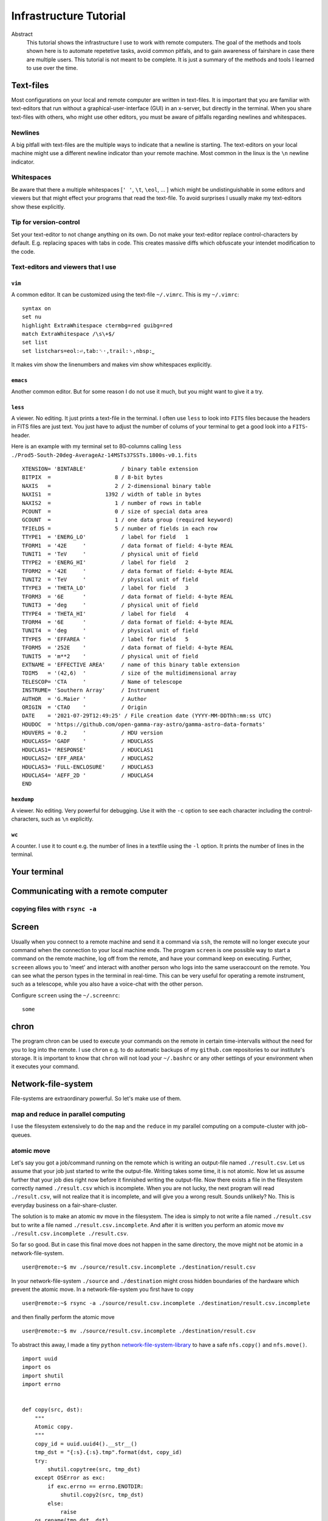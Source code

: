 Infrastructure Tutorial
#######################

Abstract
  This tutorial shows the infrastructure I use to work with remote computers. The goal of the methods and tools shown here is to automate repetetive tasks, avoid common pitfals, and to gain awareness of fairshare in case there are multiple users. This tutorial is not meant to be complete. It is just a summary of the methods and tools I learned to use over the time.

Text-files
==========
Most configurations on your local and remote computer are written in text-files.
It is important that you are familiar with text-editors that run without a graphical-user-interface (GUI) in an x-server, but directly in the terminal. When you share text-files with others, who might use other editors, you must be aware of pitfalls regarding newlines and whitespaces.

Newlines
--------
A big pitfall with text-files are the multiple ways to indicate that a newline is starting.
The text-editors on your local machine might use a different newline indicator than your remote machine.
Most common in the linux is the ``\n`` newline indicator. 

Whitespaces
-----------
Be aware that there a multiple whitespaces [``' '``, ``\t``, ``\eol``, ... ] which might be undistinguishable in some editors and viewers but that might effect your programs that read the text-file. To avoid surprises I usually make my text-editors show these explicitly.

Tip for version-control
-----------------------
Set your text-editor to not change anything on its own.
Do not make your text-editor replace control-characters by default.
E.g. replacing spaces with tabs in code.
This creates massive diffs which obfuscate your intendet modification to the code. 

Text-editors and viewers that I use
-----------------------------------

``vim``
^^^^^^^
A common editor. It can be customized using the text-file ``~/.vimrc``. This is my ``~/.vimrc``:
::
    syntax on
    set nu
    highlight ExtraWhitespace ctermbg=red guibg=red
    match ExtraWhitespace /\s\+$/
    set list
    set listchars=eol:⏎,tab:␉·,trail:␠,nbsp:⎵

It makes vim show the linenumbers and makes vim show whitespaces explicitly.

``emacs``
^^^^^^^^^
Another common editor. But for some reason I do not use it much, but you might want to give it a try.

``less``
^^^^^^^^
A viewer. No editing. It just prints a text-file in the terminal. I often use ``less`` to look into ``FITS`` files because the headers in FITS files are just text. You just have to adjust the number of colums of your terminal to get a good look into a ``FITS``-header.

Here is an example with my terminal set to 80-columns calling ``less ./Prod5-South-20deg-AverageAz-14MSTs37SSTs.1800s-v0.1.fits``

::

    XTENSION= 'BINTABLE'           / binary table extension                         
    BITPIX  =                    8 / 8-bit bytes                                    
    NAXIS   =                    2 / 2-dimensional binary table                     
    NAXIS1  =                 1392 / width of table in bytes                        
    NAXIS2  =                    1 / number of rows in table                        
    PCOUNT  =                    0 / size of special data area                      
    GCOUNT  =                    1 / one data group (required keyword)              
    TFIELDS =                    5 / number of fields in each row                   
    TTYPE1  = 'ENERG_LO'           / label for field   1                            
    TFORM1  = '42E     '           / data format of field: 4-byte REAL              
    TUNIT1  = 'TeV     '           / physical unit of field                         
    TTYPE2  = 'ENERG_HI'           / label for field   2                            
    TFORM2  = '42E     '           / data format of field: 4-byte REAL              
    TUNIT2  = 'TeV     '           / physical unit of field                         
    TTYPE3  = 'THETA_LO'           / label for field   3                            
    TFORM3  = '6E      '           / data format of field: 4-byte REAL              
    TUNIT3  = 'deg     '           / physical unit of field                         
    TTYPE4  = 'THETA_HI'           / label for field   4                            
    TFORM4  = '6E      '           / data format of field: 4-byte REAL              
    TUNIT4  = 'deg     '           / physical unit of field                         
    TTYPE5  = 'EFFAREA '           / label for field   5                            
    TFORM5  = '252E    '           / data format of field: 4-byte REAL              
    TUNIT5  = 'm**2    '           / physical unit of field                         
    EXTNAME = 'EFFECTIVE AREA'     / name of this binary table extension            
    TDIM5   = '(42,6)  '           / size of the multidimensional array             
    TELESCOP= 'CTA     '           / Name of telescope                              
    INSTRUME= 'Southern Array'     / Instrument                                     
    AUTHOR  = 'G.Maier '           / Author                                         
    ORIGIN  = 'CTAO    '           / Origin                                         
    DATE    = '2021-07-29T12:49:25' / File creation date (YYYY-MM-DDThh:mm:ss UTC)  
    HDUDOC  = 'https://github.com/open-gamma-ray-astro/gamma-astro-data-formats'    
    HDUVERS = '0.2     '           / HDU version                                    
    HDUCLASS= 'GADF    '           / HDUCLASS                                       
    HDUCLAS1= 'RESPONSE'           / HDUCLAS1                                       
    HDUCLAS2= 'EFF_AREA'           / HDUCLAS2                                       
    HDUCLAS3= 'FULL-ENCLOSURE'     / HDUCLAS3                                       
    HDUCLAS4= 'AEFF_2D '           / HDUCLAS4                                       
    END 


``hexdump``
^^^^^^^^^^^
A viewer. No editing. Very powerful for debugging. Use it with the ``-c`` option to see each character including the control-characters, such as ``\n`` explicitly.

``wc``
^^^^^^
A counter. I use it to count e.g. the number of lines in a textfile using the ``-l`` option. It prints the number of lines in the terminal.


Your terminal
=============


Communicating with a remote computer
====================================

copying files with ``rsync -a``
----------------------------

Screen
======
Usually when you connect to a remote machine and send it a command via ``ssh``, the remote will no longer execute your command when the connection to your local machine ends.
The program ``screen`` is one possible way to start a command on the remote machine, log off from the remote, and have your command keep on executing.
Further, ``screeen`` allows you to 'meet' and interact with another person who logs into the same useraccount on the remote.
You can see what the person types in the terminal in real-time.
This can be very useful for operating a remote instrument, such as a telescope, while you also have a voice-chat with the other person.

Configure ``screen`` using the ``~/.screenrc``:

::

    some


chron
=====
The program chron can be used to execute your commands on the remote in certain time-intervalls without the need for you to log into the remote. I use ``chron`` e.g. to do automatic backups of my ``github.com`` repositories to our institute's storage.
It is important to know that ``chron`` will not load your ``~/.bashrc`` or any other settings of your environment when it executes your command.


Network-file-system
===================
File-systems are extraordinary powerful. So let's make use of them.

map and reduce in parallel computing
------------------------------------
I use the filesystem extensively to do the ``map`` and the ``reduce`` in my parallel computing on a compute-cluster with job-queues.

atomic move
-----------
Let's say you got a job/command running on the remote which is writing an output-file named ``./result.csv``.
Let us assume that your job just started to write the output-file. Writing takes some time, it is not atomic. Now let us assume further that your job dies right now before it finnished writing the output-file.
Now there exists a file in the filesystem correctly named ``./result.csv`` which is incomplete.
When you are not lucky, the next program will read ``./result.csv``, will not realize that it is incomplete, and will give you a wrong result.
Sounds unlikely? No. This is everyday business on a fair-share-cluster.

The solution is to make an atomic ``mv`` move in the filesystem.
The idea is simply to not write a file named ``./result.csv`` but to write a file named ``./result.csv.incomplete``.
And after it is written you perform an atomic move ``mv ./result.csv.incomplete ./result.csv``.

So far so good. But in case this final move does not happen in the same directory, the move might not be atomic in a network-file-system.

::

    user@remote:~$ mv ./source/result.csv.incomplete ./destination/result.csv

In your network-file-system ``./source`` and ``./destination`` might cross hidden boundaries of the hardware which prevent the atomic move.
In a network-file-system you first have to copy

::

    user@remote:~$ rsync -a ./source/result.csv.incomplete ./destination/result.csv.incomplete

and then finally perform the atomic move

::

    user@remote:~$ mv ./source/result.csv.incomplete ./destination/result.csv

To abstract this away, I made a tiny ``python`` network-file-system-library_ to have a safe ``nfs.copy()`` and ``nfs.move()``.

::

    import uuid
    import os
    import shutil
    import errno


    def copy(src, dst):
        """
        Atomic copy.
        """
        copy_id = uuid.uuid4().__str__()
        tmp_dst = "{:s}.{:s}.tmp".format(dst, copy_id)
        try:
            shutil.copytree(src, tmp_dst)
        except OSError as exc:
            if exc.errno == errno.ENOTDIR:
                shutil.copy2(src, tmp_dst)
            else:
                raise
        os.rename(tmp_dst, dst)


    def move(src, dst):
        """
        Atomic move across seperate file-system.
        """
        try:
            os.rename(src, dst)
        except OSError as err:
            if err.errno == errno.EXDEV:
                copy(src, dst)
                os.unlink(src)
            else:
                raise



.. _network-file-system-library: https://github.com/cherenkov-plenoscope/starter_kit/blob/main/plenoirf/plenoirf/network_file_system.py
